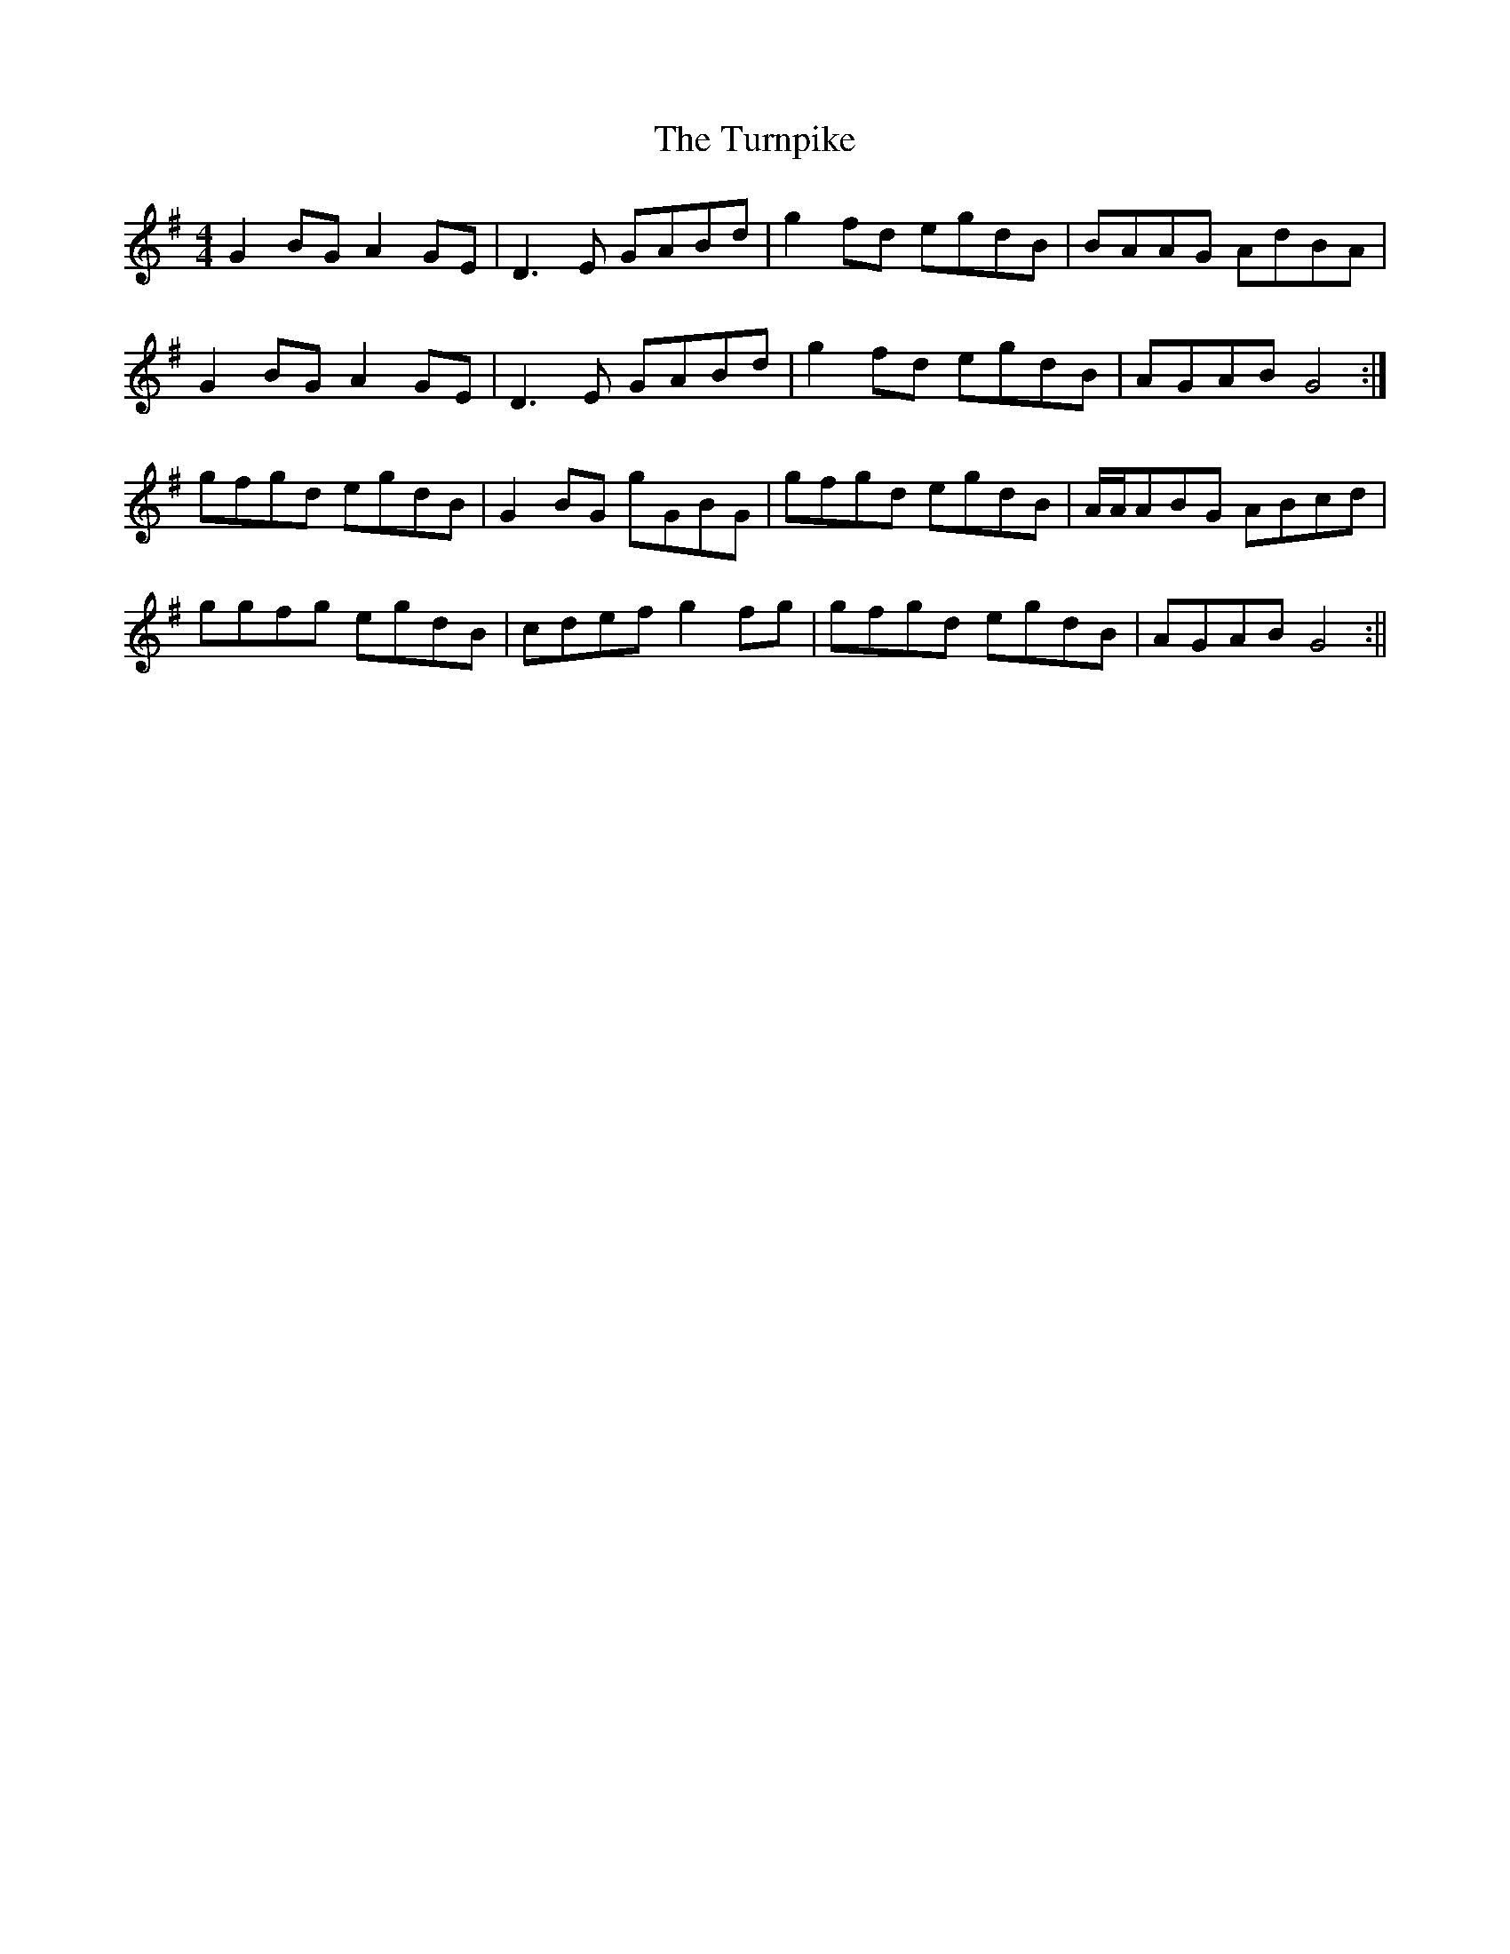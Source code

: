 X: 3
T: Turnpike, The
Z: birlibirdie
S: https://thesession.org/tunes/917#setting14105
R: reel
M: 4/4
L: 1/8
K: Gmaj
G2BG A2GE|D3E GABd|g2fd egdB|BAAG AdBA|G2BG A2GE|D3E GABd|g2fd egdB|AGAB G4:|gfgd egdB|G2BG gGBG|gfgd egdB|A/A/ABG ABcd|ggfg egdB|cdef g2fg|gfgd egdB|AGAB G4:||
